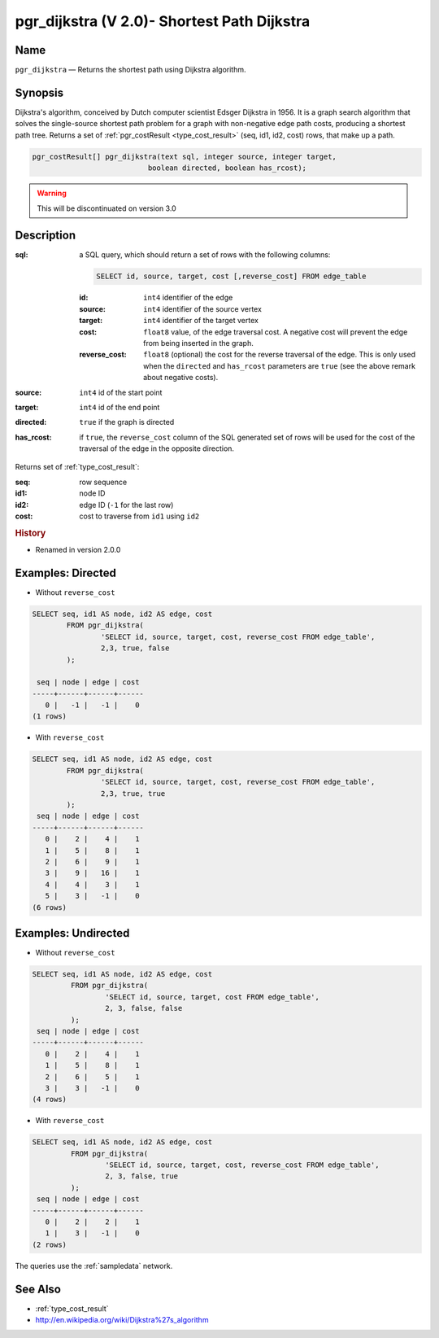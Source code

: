 .. 
   ****************************************************************************
    pgRouting Manual
    Copyright(c) pgRouting Contributors

    This documentation is licensed under a Creative Commons Attribution-Share  
    Alike 3.0 License: http://creativecommons.org/licenses/by-sa/3.0/
   ****************************************************************************

.. _pgr_dijkstra_v2:

pgr_dijkstra (V 2.0)- Shortest Path Dijkstra
===============================================================================

.. index:: 
	single: pgr_dijkstra(text,integer,integer,boolean,boolean)
	module: dijkstra

Name
-------------------------------------------------------------------------------

``pgr_dijkstra`` — Returns the shortest path using Dijkstra algorithm.


Synopsis
-------------------------------------------------------------------------------

Dijkstra's algorithm, conceived by Dutch computer scientist Edsger Dijkstra in 1956. It is a graph search algorithm that solves the single-source shortest path problem for a graph with non-negative edge path costs, producing a shortest path tree. Returns a set of :ref:`pgr_costResult <type_cost_result>` (seq, id1, id2, cost) rows, that make up a path.

.. code-block:: sql

	pgr_costResult[] pgr_dijkstra(text sql, integer source, integer target, 
	                           boolean directed, boolean has_rcost);

.. warning:: This will be discontinuated on version 3.0

Description
-------------------------------------------------------------------------------

:sql: a SQL query, which should return a set of rows with the following columns:

	.. code-block:: sql

		SELECT id, source, target, cost [,reverse_cost] FROM edge_table


	:id: ``int4`` identifier of the edge
	:source: ``int4`` identifier of the source vertex
	:target: ``int4`` identifier of the target vertex
	:cost: ``float8`` value, of the edge traversal cost. A negative cost will prevent the edge from being inserted in the graph.
	:reverse_cost: ``float8`` (optional) the cost for the reverse traversal of the edge. This is only used when the ``directed`` and ``has_rcost`` parameters are ``true`` (see the above remark about negative costs).

:source: ``int4`` id of the start point
:target: ``int4`` id of the end point
:directed: ``true`` if the graph is directed
:has_rcost: if ``true``, the ``reverse_cost`` column of the SQL generated set of rows will be used for the cost of the traversal of the edge in the opposite direction.

Returns set of :ref:`type_cost_result`:

:seq:   row sequence
:id1:   node ID
:id2:   edge ID (``-1`` for the last row)
:cost:  cost to traverse from ``id1`` using ``id2``


.. rubric:: History

* Renamed in version 2.0.0


Examples: Directed
-------------------------------------------------------------------------------

* Without ``reverse_cost``

.. code-block:: sql

        SELECT seq, id1 AS node, id2 AS edge, cost 
                FROM pgr_dijkstra(
                        'SELECT id, source, target, cost, reverse_cost FROM edge_table',
                        2,3, true, false
                );

         seq | node | edge | cost 
        -----+------+------+------
           0 |   -1 |   -1 |    0
        (1 rows)


* With ``reverse_cost``

.. code-block:: sql

        SELECT seq, id1 AS node, id2 AS edge, cost 
                FROM pgr_dijkstra(
                        'SELECT id, source, target, cost, reverse_cost FROM edge_table',
                        2,3, true, true
                );
         seq | node | edge | cost 
        -----+------+------+------
           0 |    2 |    4 |    1
           1 |    5 |    8 |    1
           2 |    6 |    9 |    1
           3 |    9 |   16 |    1
           4 |    4 |    3 |    1
           5 |    3 |   -1 |    0
        (6 rows)





Examples: Undirected
-------------------------------------------------------------------------------

* Without ``reverse_cost``

.. code-block:: sql

       SELECT seq, id1 AS node, id2 AS edge, cost 
                FROM pgr_dijkstra(
                        'SELECT id, source, target, cost FROM edge_table',
                        2, 3, false, false
                );
        seq | node | edge | cost 
       -----+------+------+------
          0 |    2 |    4 |    1
          1 |    5 |    8 |    1
          2 |    6 |    5 |    1
          3 |    3 |   -1 |    0
       (4 rows)


* With ``reverse_cost``

.. code-block:: sql

       SELECT seq, id1 AS node, id2 AS edge, cost 
                FROM pgr_dijkstra(
                        'SELECT id, source, target, cost, reverse_cost FROM edge_table',
                        2, 3, false, true
                );
        seq | node | edge | cost 
       -----+------+------+------
          0 |    2 |    2 |    1
          1 |    3 |   -1 |    0
       (2 rows)


The queries use the :ref:`sampledata` network.

See Also
-------------------------------------------------------------------------------

* :ref:`type_cost_result`
* http://en.wikipedia.org/wiki/Dijkstra%27s_algorithm
